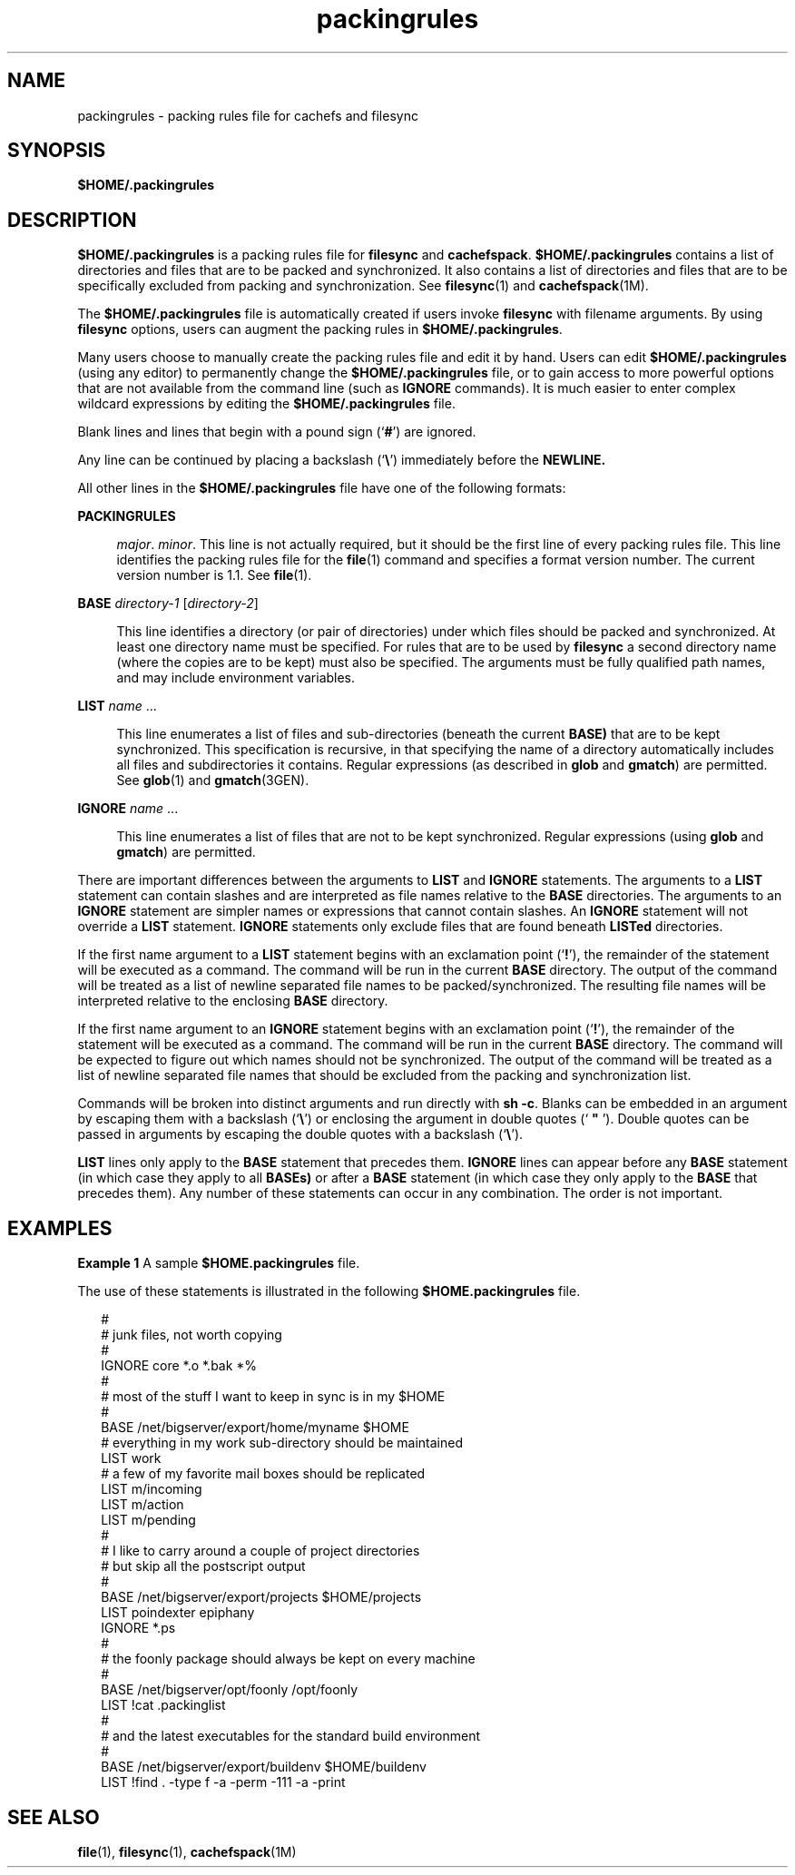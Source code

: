 '\" te
.\" Copyright (c) 1996 Sun Microsystems, Inc.  All Rights Reserved.
.\" Copyright (c) 2012-2013, J. Schilling
.\" Copyright (c) 2013, Andreas Roehler
.\" CDDL HEADER START
.\"
.\" The contents of this file are subject to the terms of the
.\" Common Development and Distribution License ("CDDL"), version 1.0.
.\" You may only use this file in accordance with the terms of version
.\" 1.0 of the CDDL.
.\"
.\" A full copy of the text of the CDDL should have accompanied this
.\" source.  A copy of the CDDL is also available via the Internet at
.\" http://www.opensource.org/licenses/cddl1.txt
.\"
.\" When distributing Covered Code, include this CDDL HEADER in each
.\" file and include the License file at usr/src/OPENSOLARIS.LICENSE.
.\" If applicable, add the following below this CDDL HEADER, with the
.\" fields enclosed by brackets "[]" replaced with your own identifying
.\" information: Portions Copyright [yyyy] [name of copyright owner]
.\"
.\" CDDL HEADER END
.TH packingrules 4 "23 Dec 1996" "SunOS 5.11" "File Formats"
.SH NAME
packingrules \- packing rules file for cachefs and filesync
.SH SYNOPSIS
.LP
.nf
\fB$\fBHOME\fB/.packingrules\fR
.fi

.SH DESCRIPTION
.sp
.LP
.B $HOME/.packingrules
is a packing rules file for
.B filesync
and
.BR cachefspack .
.B $HOME/.packingrules
contains a list of directories and files that are to be packed and
synchronized. It also contains a list of directories and files that are to
be specifically excluded from packing and synchronization. See
.BR filesync (1)
and  \fBcachefspack\fR(1M).
.sp
.LP
The
.B $HOME/.packingrules
file is automatically created if
users invoke \fBfilesync\fR with filename arguments. By using \fBfilesync\fR
options, users can augment the packing rules in
.BR $HOME/.packingrules .
.sp
.LP
Many users choose to manually create the packing rules file and edit it by
hand. Users can edit
.B $HOME/.packingrules
(using any
editor) to permanently change the
.B $HOME/.packingrules
file, or to gain access to more powerful options that are not available from
the command line (such as
.B IGNORE
commands). It is much easier to enter
complex wildcard expressions by editing the
.B $HOME/.packingrules
file.
.sp
.LP
Blank lines and lines that begin with a pound sign  (`\fB#\fR') are
ignored.
.sp
.LP
Any line can be continued by placing a backslash  (`\fB\e\fR\&')
immediately before the
.BR NEWLINE.
.sp
.LP
All other lines in the
.B $HOME/.packingrules
file have one
of the following formats:
.sp
.ne 2
.mk
.na
.B PACKINGRULES
.ad
.sp .6
.RS 4n
.IR major .
.IR minor .
This line is not actually required, but it should
be the first  line of every packing rules file. This line identifies the
packing rules file for the
.BR file (1)
command and specifies a format
version number. The current version number is 1.1. See
.BR file (1).
.RE

.sp
.ne 2
.mk
.na
\fBBASE\fR \fIdirectory-1\fR [\fIdirectory-2\fR]\fR
.ad
.sp .6
.RS 4n
This line identifies a directory (or pair of directories) under which files
should be packed and synchronized. At least one directory name must be
specified. For rules that are to be used by
.B filesync
a second
directory name (where the copies are to be kept) must also be specified. The
arguments must be fully qualified path names, and may include environment
variables.
.RE

.sp
.ne 2
.mk
.na
.B LIST
.I name
\&\|.\|.\|.
.ad
.sp .6
.RS 4n
This line enumerates a list of files and sub-directories  (beneath the
current
.B BASE)
that are to be kept  synchronized. This specification is
recursive, in that specifying the name of a directory automatically includes
all files and subdirectories it contains. Regular expressions  (as described
in
.B glob
and
.BR gmatch )
are permitted. See
.BR glob (1)
and
.BR gmatch (3GEN).
.RE

.sp
.ne 2
.mk
.na
.B IGNORE
.I name
\&\|.\|.\|.
.ad
.sp .6
.RS 4n
This line enumerates a list of files that are not to be kept synchronized.
Regular expressions  (using
.B glob
and
.BR gmatch )
are permitted.
.RE

.sp
.LP
There are important differences between the arguments to
.B LIST
and
.B IGNORE
statements. The arguments to a
.B LIST
statement can contain
slashes and are interpreted as file names relative to the
.BR BASE
directories. The arguments to an
.B IGNORE
statement are simpler names or
expressions that cannot contain slashes. An
.B IGNORE
statement will not
override a
.B LIST
statement.
.B IGNORE
statements only exclude files
that are found beneath
.B LISTed
directories.
.sp
.LP
If the first name argument to a
.B LIST
statement begins with an
exclamation point  (`\fB!\fR'), the remainder of the statement will be
.RB "executed as a command. The command will be run in the current" " BASE"
directory. The output of the command will be treated as a  list of newline
separated file names to be packed/synchronized. The resulting file names
will be interpreted relative to the enclosing
.B BASE
directory.
.sp
.LP
If the first name argument to an
.B IGNORE
statement begins with an
exclamation point  (`\fB!\fR'), the remainder of the statement will be
.RB "executed as a command. The command will be run in the current" " BASE"
directory. The command will be expected to figure out which names should not
be synchronized. The output of the command will be treated as a list of
newline separated file names that should be excluded from the packing and
synchronization list.
.sp
.LP
Commands will be broken into distinct arguments and run directly with
.BR "sh -c" .
Blanks can be embedded in an argument by escaping them
with a backslash (`\fB\e\fR\&') or enclosing the argument in  double quotes
(` \fB"\fR '). Double quotes can be passed in arguments by escaping the
double quotes with a backslash (`\fB\e\fR\&').
.sp
.LP
.B LIST
lines only apply to the
.B BASE
statement that precedes
them.
.B IGNORE
lines can appear before any
.B BASE
statement (in
which case  they apply to all
.B BASEs)
or after a
.B BASE
statement
(in which case  they only apply to the
.B BASE
that precedes them). Any
number of  these statements can occur in any combination. The order is not
important.
.SH EXAMPLES
.LP
.B Example 1
A sample \fB$HOME\&.packingrules\fR file.
.sp
.LP
The use of these statements is illustrated in the following
\fB$HOME\&.packingrules\fR file.

.sp
.in +2
.nf
#
# junk files, not worth copying
#
IGNORE core *.o *.bak *%
#
# most of the stuff I want to keep in sync is in my $HOME
#
BASE /net/bigserver/export/home/myname $HOME
# everything in my work sub-directory should be maintained
LIST work
# a few of my favorite mail boxes should be replicated
LIST m/incoming
LIST m/action
LIST m/pending
#
# I like to carry around a couple of project directories
# but skip all the postscript output
#
BASE /net/bigserver/export/projects $HOME/projects
LIST poindexter epiphany
IGNORE *.ps
#
# the foonly package should always be kept on every machine
#
BASE /net/bigserver/opt/foonly /opt/foonly
LIST !cat .packinglist
#
# and the latest executables for the standard build environment
#
BASE /net/bigserver/export/buildenv $HOME/buildenv
LIST !find . -type f -a -perm -111 -a -print
.fi
.in -2
.sp

.SH SEE ALSO
.sp
.LP
.BR file (1),
.BR filesync (1),
.BR cachefspack (1M)
